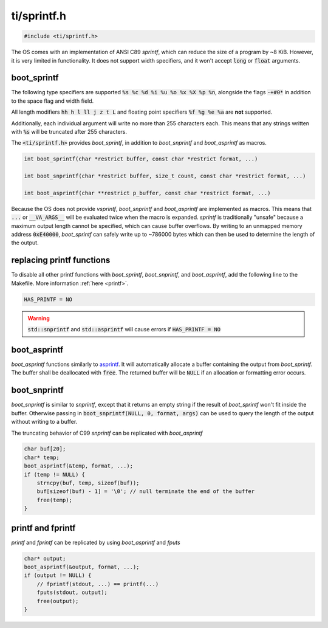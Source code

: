 .. _sprintf_h:

ti/sprintf.h
======================

.. code-block:: c

    #include <ti/sprintf.h>

The OS comes with an implementation of ANSI C89 `sprintf`, which can reduce the size of a program by ~8 KiB. However, it is very limited in functionality. It does not support width specifiers, and it won't accept :code:`long` or :code:`float` arguments.

boot_sprintf
----------------------------

The following type specifiers are supported :code:`%s %c %d %i %u %o %x %X %p %n`, alongside the flags :code:`-+#0*` in addition to the space flag and width field.

All length modifiers :code:`hh h l ll j z t L` and floating point specifiers :code:`%f %g %e %a` are **not** supported.

Additionally, each individual argument will write no more than 255 characters each. This means that any strings written with :code:`%s` will be truncated after 255 characters.

The :code:`<ti/sprintf.h>` provides `boot_sprintf`, in addition to `boot_snprintf` and `boot_asprintf` as macros.

.. code-block:: c

    int boot_sprintf(char *restrict buffer, const char *restrict format, ...)

    int boot_snprintf(char *restrict buffer, size_t count, const char *restrict format, ...)

    int boot_asprintf(char **restrict p_buffer, const char *restrict format, ...)

Because the OS does not provide `vsprintf`, `boot_snprintf` and `boot_asprintf` are implemented as macros. This means that :code:`...` or :code:`__VA_ARGS__` will be evaluated twice when the macro is expanded. `sprintf` is traditionally "unsafe" because a maximum output length cannot be specified, which can cause buffer overflows. By writing to an unmapped memory address :code:`0xE40000`, `boot_sprintf` can safely write up to ~786000 bytes which can then be used to determine the length of the output.

replacing printf functions
----------------------------

To disable all other printf functions with `boot_sprintf`, `boot_snprintf`, and `boot_asprintf`, add the following line to the Makefile. More information :ref:`here <printf>`.

.. code-block:: makefile

    HAS_PRINTF = NO

.. warning::

    :code:`std::snprintf` and :code:`std::asprintf` will cause errors if :code:`HAS_PRINTF = NO`

boot_asprintf
----------------------------

`boot_asprintf` functions similarly to `asprintf <https://www.man7.org/linux/man-pages/man3/asprintf.3.html>`_. It will automatically allocate a buffer containing the output from `boot_sprintf`. The buffer shall be deallocated with :code:`free`. The returned buffer will be :code:`NULL` if an allocation or formatting error occurs.

boot_snprintf
----------------------------

`boot_snprintf` is similar to `snprintf`, except that it returns an empty string if the result of `boot_sprintf` won't fit inside the buffer. Otherwise passing in :code:`boot_snprintf(NULL, 0, format, args)` can be used to query the length of the output without writing to a buffer.

The truncating behavior of C99 `snprintf` can be replicated with `boot_asprintf`

.. code-block:: c

    char buf[20];
    char* temp;
    boot_asprintf(&temp, format, ...);
    if (temp != NULL) {
        strncpy(buf, temp, sizeof(buf));
        buf[sizeof(buf) - 1] = '\0'; // null terminate the end of the buffer
        free(temp);
    }

printf and fprintf
----------------------------
`printf` and `fprintf` can be replicated by using `boot_asprintf` and `fputs`

.. code-block:: c

    char* output;
    boot_asprintf(&output, format, ...);
    if (output != NULL) {
        // fprintf(stdout, ...) == printf(...)
        fputs(stdout, output);
        free(output);
    }
